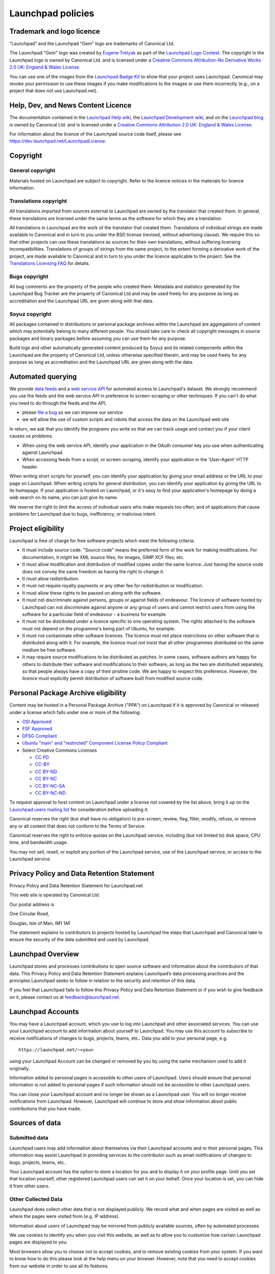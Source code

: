 Launchpad policies
==================

Trademark and logo licence
--------------------------

“Launchpad” and the Launchpad "Gem" logo are trademarks of
Canonical Ltd.

The Launchpad "Gem" logo was created by `Eugene
Tretyak <https://launchpad.net/~etretyak>`__ as part of the `Launchpad
Logo Contest <logo>`__. The copyright in the Launchpad logo is owned by
Canonical Ltd. and is licensed under a `Creative Commons Attribution-No
Derivative Works 2.0 UK: England & Wales
License <http://creativecommons.org/licenses/by-nd/2.0/uk/>`__.

You can use one of the images from the `Launchpad Badge
Kit <BadgeKit>`__ to show that your project uses Launchpad. Canonical
may revoke your permission to use these images if you make modifications
to the images or use them incorrectly (e.g., on a project that does not
use Launchpad.net).

Help, Dev, and News Content Licence
-----------------------------------

The documentation contained in the `Launchpad Help
wiki <https://help.launchpad.net/>`__, the `Launchpad Development
wiki <https://dev.launchpad.net/>`__, and on the `Launchpad
blog <http://blog.launchpad.net/>`__ is owned by Canonical Ltd. and is
licensed under a `Creative Commons Attribution 2.0 UK: England & Wales
License <http://creativecommons.org/licenses/by/2.0/uk/>`__.

For information about the licence of the Launchpad source code itself,
please see https://dev.launchpad.net/LaunchpadLicense.

Copyright
---------

General copyright
~~~~~~~~~~~~~~~~~

Materials hosted on Launchpad are subject to copyright. Refer to the
licence notices in the materials for licence information.

Translations copyright
~~~~~~~~~~~~~~~~~~~~~~

All translations imported from sources external to Launchpad are owned
by the translator that created them. In general, these translations are
licensed under the same terms as the software for which they are a
translation.

All translations in Launchpad are the work of the translator that
created them. Translations of individual strings are made available to
Canonical and in turn to you under the BSD license (revised, without
advertising clause). We require this so that other projects can use
these translations as sources for their own translations, without
suffering licensing incompatibilities. Translations of groups of strings
from the same project, to the extent forming a derivative work of the
project, are made available to Canonical and in turn to you under the
licence applicable to the project. See the `Translations Licensing
FAQ <https://help.launchpad.net/Translations/LicensingFAQ>`__ for
details.

Bugs copyright
~~~~~~~~~~~~~~

All bug comments are the property of the people who created them.
Metadata and statistics generated by the Launchpad Bug Tracker are the
property of Canonical Ltd and may be used freely for any purpose as long
as accreditation and the Launchpad URL are given along with that data.

Soyuz copyright
~~~~~~~~~~~~~~~

All packages contained in distributions or personal package archives
within the Launchpad are aggregations of content which may potentially
belong to many different people. You should take care to check all
copyright messages in source packages and binary packages before
assuming you can use them for any purpose.

Build logs and other automatically generated content produced by Soyuz
and its related components within the Launchpad are the property of
Canonical Ltd, unless otherwise specified therein, and may be used
freely for any purpose as long as accreditation and the Launchpad URL
are given along with the data.

Automated querying
------------------

We provide `data feeds <https://help.launchpad.net/Feeds>`__ and a `web
service API <https://help.launchpad.net/API>`__ for automated access to
Launchpad's dataset. We strongly recommend you use the feeds and the web
service API in preference to screen-scraping or other techniques. If you
can't do what you need to do through the feeds and the API,

-  please `file a bug <https://launchpad.net/launchpad/+filebug>`__ so
   we can improve our service
-  we will allow the use of custom scripts and robots that access the
   data on the Launchpad web site

In return, we ask that you identify the programs you write so that we
can track usage and contact you if your client causes us problems.

-  When using the web service API, identify your application in the
   OAuth consumer key you use when authenticating against Launchpad.
-  When accessing feeds from a script, or screen-scraping, identify your
   application in the 'User-Agent' HTTP header.

When writing short scripts for yourself, you can identify your
application by giving your email address or the URL to your page on
Launchpad. When writing scripts for general distribution, you can
identify your application by giving the URL to its homepage. If your
application is hosted on Launchpad, or it's easy to find your
application's homepage by doing a web search on its name, you can just
give its name.

We reserve the right to limit the access of individual users who make
requests too often; and of applications that cause problems for
Launchpad due to bugs, inefficiency, or malicious intent.

Project eligibility
-------------------

Launchpad is free of charge for free software projects which meet the
following criteria:

-  It must include source code. "Source code" means the preferred form
   of the work for making modifications. For documentation, it might be
   XML source files; for images, GIMP XCF files; etc.
-  It must allow modification and distribution of modified copies under
   the same licence. Just having the source code does not convey the
   same freedom as having the right to change it.
-  It must allow redistribution.
-  It must not require royalty payments or any other fee for
   redistribution or modification.
-  It must allow these rights to be passed on along with the software.
-  It must not discriminate against persons, groups or against fields of
   endeavour. The licence of software hosted by Launchpad can not
   discriminate against anyone or any group of users and cannot restrict
   users from using the software for a particular field of endeavour - a
   business for example.
-  It must not be distributed under a licence specific to one operating
   system. The rights attached to the software must not depend on the
   programme's being part of Ubuntu, for example.
-  It must not contaminate other software licences. The licence must not
   place restrictions on other software that is distributed along with
   it. For example, the licence must not insist that all other
   programmes distributed on the same medium be free software.
-  It may require source modifications to be distributed as patches. In
   some cases, software authors are happy for others to distribute their
   software and modifications to their software, as long as the two are
   distributed separately, so that people always have a copy of their
   pristine code. We are happy to respect this preference. However, the
   licence must explicitly permit distribution of software built from
   modified source code.

Personal Package Archive eligibility
------------------------------------

Content may be hosted in a Personal Package Archive ("PPA") on Launchpad
if it is approved by Canonical or released under a license which falls
under one or more of the following:

-  `OSI Approved <http://opensource.org/licenses/category>`__
-  `FSF Approved <http://www.fsf.org/licensing/licenses/>`__
-  `DFSG Compliant <http://www.debian.org/social_contract#guidelines>`__
-  `Ubuntu "main" and "restricted" Component License Policy
   Compliant <https://ubuntu.com/licensing>`__
-  Select Creative Commons Licenses

   -  `CC PD <http://creativecommons.org/licenses/publicdomain/>`__
   -  `CC-BY <http://creativecommons.org/licenses/by/3.0/>`__
   -  `CC BY-ND <http://creativecommons.org/licenses/by-nd/3.0/>`__
   -  `CC BY-NC <http://creativecommons.org/licenses/by-nc/3.0/>`__
   -  `CC
      BY-NC-SA <http://creativecommons.org/licenses/by-nc-sa/3.0/>`__
   -  `CC
      BY-NC-ND <http://creativecommons.org/licenses/by-nc-nd/3.0/>`__

To request approval to host content on Launchpad under a license not
covered by the list above, bring it up on the `Launchpad users mailing
list <https://lists.ubuntu.com/mailman/listinfo/launchpad-users>`__ for
consideration before uploading it.

Canonical reserves the right (but shall have no obligation) to
pre-screen, review, flag, filter, modify, refuse, or remove any or all
content that does not conform to the Terms of Service.

Canonical reserves the right to enforce quotas on the Launchpad service,
including (but not limited to) disk space, CPU time, and bandwidth
usage.

You may not sell, resell, or exploit any portion of the Launchpad
service, use of the Launchpad service, or access to the Launchpad
service.

Privacy Policy and Data Retention Statement
-------------------------------------------

Privacy Policy and Data Retention Statement for Launchpad.net

This web site is operated by Canonical Ltd.

Our postal address is

One Circular Road,

Douglas, Isle of Man, IM1 1AF

The statement explains to contributors to projects hosted by Launchpad
the steps that Launchpad and Canonical take to ensure the security of
the data submitted and used by Launchpad.

Launchpad Overview
------------------

Launchpad stores and processes contributions to open source software and
information about the contributors of that data. This Privacy Policy and
Data Retention Statement explains Launchpad’s data processing practices
and the principles Launchpad seeks to follow in relation to the security
and retention of this data.

If you feel that Launchpad fails to follow this Privacy Policy and Data
Retention Statement or if you wish to give feedback on it, please
contact us at feedback@launchpad.net.

Launchpad Accounts
------------------

You may have a Launchpad account, which you use to log into Launchpad
and other associated services. You can use your Launchpad account to add
information about yourself to Launchpad. You may use this account to
subscribe to receive notifications of changes to bugs, projects, teams,
etc.. Data you add to your personal page, e.g.

::

   https://launchpad.net/~<you>

using your Launchpad Account can be changed or removed by you by using
the same mechanism used to add it originally.

Information added to personal pages is accessible to other users of
Launchpad. Users should ensure that personal information is not added to
personal pages if such information should not be accessible to other
Launchpad users.

You can close your Launchpad account and no longer be shown as a
Launchpad user. You will no longer receive notifications from Launchpad.
However, Launchpad will continue to store and show information about
public contributions that you have made.

Sources of data
---------------

Submitted data
~~~~~~~~~~~~~~

Launchpad users may add information about themselves via their Launchpad
accounts and or their personal pages. This information may assist
Launchpad in providing services to the contributor such as email
notifications of changes to bugs, projects, teams, etc..

Your Launchpad account has the option to store a location for you and to
display it on your profile page. Until you set that location yourself,
other registered Launchpad users can set it on your behalf. Once your
location is set, you can hide it from other users.

Other Collected Data
~~~~~~~~~~~~~~~~~~~~

Launchpad does collect other data that is not displayed publicly. We
record what and when pages are visited as well as where the pages were
visited from (e.g. IP address).

Information about users of Launchpad may be mirrored from publicly
available sources, often by automated processes.

We use cookies to identify you when you visit this website, as well as
to allow you to customize how certain Launchpad pages are displayed to
you.

Most browsers allow you to choose not to accept cookies, and to remove
existing cookies from your system. If you want to know how to do this
please look at the help menu on your browser. However, note that you
need to accept cookies from our website in order to use all its
features.

Data Security
-------------

Physical Data Security
~~~~~~~~~~~~~~~~~~~~~~

We have appropriate security measures in place in our physical
facilities to protect against the loss, misuse or alteration of
information that we have collected from you.

Data Usage
~~~~~~~~~~

We process data collected via this website for the purposes of:

-  Monitoring and improving the quality of the Launchpad service.
-  Dealing with your inquiries and requests.
-  Maintaining information as a reference tool or general resource.
-  Providing you with information about products and services.

Unanticipated Usage
~~~~~~~~~~~~~~~~~~~

From time to time, we may use visitor information for new, unanticipated
uses not previously disclosed in this policy. If our information
practices change at some time in the future we will post the policy
changes to our web site to notify you of these changes. If you are
concerned about how your information is used, you should check back at
our web site periodically. We will also announce these changes on the
Launchpad Users mailing list and on http://blog.launchpad.net.

Data Retention
--------------

General Data Retention Statement
~~~~~~~~~~~~~~~~~~~~~~~~~~~~~~~~

Launchpad retains all data submitted by users permanently.

Except in the circumstances listed below, Launchpad will only delete
data if required to do so by law or if data (including files, PPA
submissions, bug reports, bug comments, bug attachments, and
translations) is inappropriate. Canonical reserves the right to
determine whether data is inappropriate. Spam, malicious code, and
defamation are considered inappropriate. Where data is deleted, it will
be removed from the Launchpad database but it may continue to exist in
backup archives which are maintained by Canonical.

Projects and Project Groups
~~~~~~~~~~~~~~~~~~~~~~~~~~~

Projects and project groups may be deleted at the project owner's
request.

As part of Launchpad’s normal housekeeping, we periodically inspect
projects and project groups. We will delete projects or project groups
that appear to be abandoned or where no activity has occurred (e.g. a
test project or a project containing only spam). In cases where the
status of a project/project group is unknown, we may contact the project
registrant for clarification prior to deleting it.

File Downloads and Personal Package Archives (PPA)
~~~~~~~~~~~~~~~~~~~~~~~~~~~~~~~~~~~~~~~~~~~~~~~~~~

We provide a mechanism for users to delete their own PPA submissions as
well as for project administrators to delete files being offered as
downloads.

Once a PPA package has been deleted by the user, or superseded by
another package, it will remain on our servers for up to 30 days. After
30 days we will remove the package from our servers.

Bugs
~~~~

Bugs and bug comments cannot be deleted by users. Maintainers of a
project can mark that a bug does not apply to that project.

Branches
~~~~~~~~

We provide a mechanism for users to delete branches.

Questions
~~~~~~~~~

Questions and answers cannot be deleted or hidden by users.

Blueprints
~~~~~~~~~~

Although blueprints cannot be deleted, it is possible to mark a
blueprint as "obsolete". Obsolete blueprints are not listed in a
project's blueprint listing, but remain accessible via their unique URL.

Translations
~~~~~~~~~~~~

An incorrect translation may be corrected by translators approved by the
relevant project.